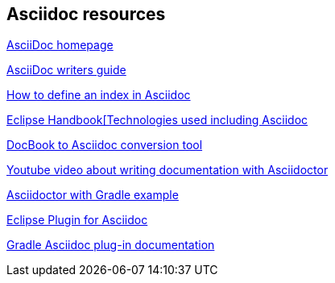 == Asciidoc resources

http://www.methods.co.nz/asciidoc/[AsciiDoc homepage]

http://asciidoctor.org/docs/asciidoc-writers-guide/[AsciiDoc writers guide]

http://chimera.labs.oreilly.com/books/1234000001578/ch02.html#_basic_index_entry[How to define an index in Asciidoc]

https://waynebeaton.wordpress.com/2015/08/11/technology-behind-the-new-eclipse-project-handbook/[Eclipse Handbook[Technologies used including Asciidoc]

https://github.com/opendevise/docbookrx[DocBook to Asciidoc conversion tool]

https://www.youtube.com/watch?v=MyhiD65qaUI[Youtube video about writing documentation with Asciidoctor]

https://github.com/vogellacompany/asciidoctor-gradle-examples[Asciidoctor with Gradle example]

https://wiki.eclipse.org/Mylyn/WikiText/AsciiDoc[Eclipse Plugin for Asciidoc]

http://asciidoctor.org/docs/asciidoctor-gradle-plugin/[Gradle Asciidoc plug-in documentation]
